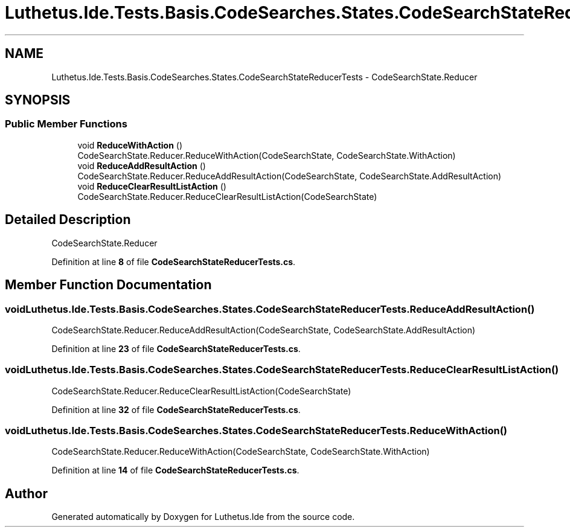 .TH "Luthetus.Ide.Tests.Basis.CodeSearches.States.CodeSearchStateReducerTests" 3 "Version 1.0.0" "Luthetus.Ide" \" -*- nroff -*-
.ad l
.nh
.SH NAME
Luthetus.Ide.Tests.Basis.CodeSearches.States.CodeSearchStateReducerTests \- CodeSearchState\&.Reducer  

.SH SYNOPSIS
.br
.PP
.SS "Public Member Functions"

.in +1c
.ti -1c
.RI "void \fBReduceWithAction\fP ()"
.br
.RI "CodeSearchState\&.Reducer\&.ReduceWithAction(CodeSearchState, CodeSearchState\&.WithAction) "
.ti -1c
.RI "void \fBReduceAddResultAction\fP ()"
.br
.RI "CodeSearchState\&.Reducer\&.ReduceAddResultAction(CodeSearchState, CodeSearchState\&.AddResultAction) "
.ti -1c
.RI "void \fBReduceClearResultListAction\fP ()"
.br
.RI "CodeSearchState\&.Reducer\&.ReduceClearResultListAction(CodeSearchState) "
.in -1c
.SH "Detailed Description"
.PP 
CodeSearchState\&.Reducer 
.PP
Definition at line \fB8\fP of file \fBCodeSearchStateReducerTests\&.cs\fP\&.
.SH "Member Function Documentation"
.PP 
.SS "void Luthetus\&.Ide\&.Tests\&.Basis\&.CodeSearches\&.States\&.CodeSearchStateReducerTests\&.ReduceAddResultAction ()"

.PP
CodeSearchState\&.Reducer\&.ReduceAddResultAction(CodeSearchState, CodeSearchState\&.AddResultAction) 
.PP
Definition at line \fB23\fP of file \fBCodeSearchStateReducerTests\&.cs\fP\&.
.SS "void Luthetus\&.Ide\&.Tests\&.Basis\&.CodeSearches\&.States\&.CodeSearchStateReducerTests\&.ReduceClearResultListAction ()"

.PP
CodeSearchState\&.Reducer\&.ReduceClearResultListAction(CodeSearchState) 
.PP
Definition at line \fB32\fP of file \fBCodeSearchStateReducerTests\&.cs\fP\&.
.SS "void Luthetus\&.Ide\&.Tests\&.Basis\&.CodeSearches\&.States\&.CodeSearchStateReducerTests\&.ReduceWithAction ()"

.PP
CodeSearchState\&.Reducer\&.ReduceWithAction(CodeSearchState, CodeSearchState\&.WithAction) 
.PP
Definition at line \fB14\fP of file \fBCodeSearchStateReducerTests\&.cs\fP\&.

.SH "Author"
.PP 
Generated automatically by Doxygen for Luthetus\&.Ide from the source code\&.
